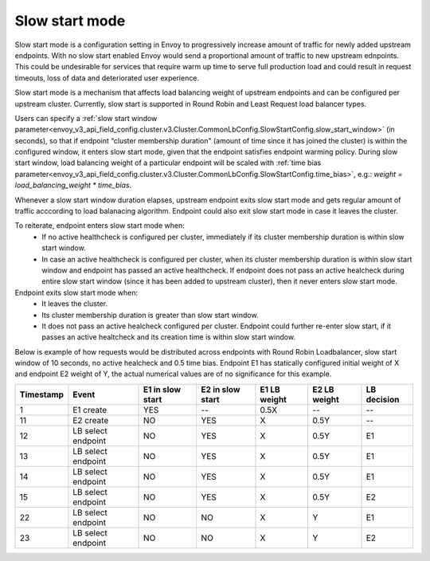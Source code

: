 .. _arch_overview_load_balancing_slow_start:

Slow start mode
===============

Slow start mode is a configuration setting in Envoy to progressively increase amount of traffic for newly added upstream endpoints.
With no slow start enabled Envoy would send a proportional amount of traffic to new upstream ednpoints.
This could be undesirable for services that require warm up time to serve full production load and could result in request timeouts, loss of data and deteriorated user experience.

Slow start mode is a mechanism that affects load balancing weight of upstream endpoints and can be configured per upstream cluster. 
Currently, slow start is supported in Round Robin and Least Request load balancer types.

Users can specify a :ref:`slow start window parameter<envoy_v3_api_field_config.cluster.v3.Cluster.CommonLbConfig.SlowStartConfig.slow_start_window>` (in seconds), so that if endpoint “cluster membership duration" (amount of time since it has joined the cluster) is within the configured window, it enters slow start mode, given that the endpoint satisfies endpoint warming policy. 
During slow start window, load balancing weight of a particular endpoint will be scaled with :ref:`time bias parameter<envoy_v3_api_field_config.cluster.v3.Cluster.CommonLbConfig.SlowStartConfig.time_bias>`, e.g.:
`weight = load_balancing_weight * time_bias`.

Whenever a slow start window duration elapses, upstream endpoint exits slow start mode and gets regular amount of traffic acccording to load balanacing algorithm.
Endpoint could also exit slow start mode in case it leaves the cluster.

To reiterate, endpoint enters slow start mode when:
  * If no active healthcheck is configured per cluster, immediately if its cluster membership duration is within slow start window.
  * In case an active healthcheck is configured per cluster, when its cluster membership duration is within slow start window and endpoint has passed an active healthcheck. 
    If endpoint does not pass an active healcheck during entire slow start window (since it has been added to upstream cluster), then it never enters slow start mode.

Endpoint exits slow start mode when:
  * It leaves the cluster.
  * Its cluster membership duration is greater than slow start window.
  * It does not pass an active healcheck configured per cluster.
    Endpoint could further re-enter slow start, if it passes an active healtcheck and its creation time is within slow start window.

Below is example of how requests would be distributed across endpoints with Round Robin Loadbalancer, slow start window of 10 seconds, no active healcheck and 0.5 time bias.
Endpoint E1 has statically configured initial weight of X and endpoint E2 weight of Y, the actual numerical values are of no significance for this example.

+-------------+--------------------+------------+------------+-----------+----------+-------------+
| Timestamp   | Event              | E1 in slow | E2 in slow | E1 LB     | E2 LB    | LB decision |
|             |                    | start      | start      | weight    | weight   |             |
+=============+====================+============+============+===========+==========+=============+
| 1           |  E1 create         |    YES     |     --     |   0.5X    |    --    |     --      |
+-------------+--------------------+------------+------------+-----------+----------+-------------+
| 11          |  E2 create         |     NO     |    YES     |    X      |   0.5Y   |     --      |
+-------------+--------------------+------------+------------+-----------+----------+-------------+
| 12          | LB select endpoint |     NO     |    YES     |    X      |   0.5Y   |     E1      | 
+-------------+--------------------+------------+------------+-----------+----------+-------------+
| 13          | LB select endpoint |     NO     |    YES     |    X      |   0.5Y   |     E1      | 
+-------------+--------------------+------------+------------+-----------+----------+-------------+
| 14          | LB select endpoint |     NO     |    YES     |    X      |   0.5Y   |     E1      | 
+-------------+--------------------+------------+------------+-----------+----------+-------------+
| 15          |LB select endpoint  |     NO     |    YES     |    X      |   0.5Y   |     E2      | 
+-------------+--------------------+------------+------------+-----------+----------+-------------+
| 22          | LB select endpoint |     NO     |     NO     |    X      |    Y     |     E1      | 
+-------------+--------------------+------------+------------+-----------+----------+-------------+
| 23          | LB select endpoint |     NO     |     NO     |    X      |    Y     |     E2      | 
+-------------+--------------------+------------+------------+-----------+----------+-------------+